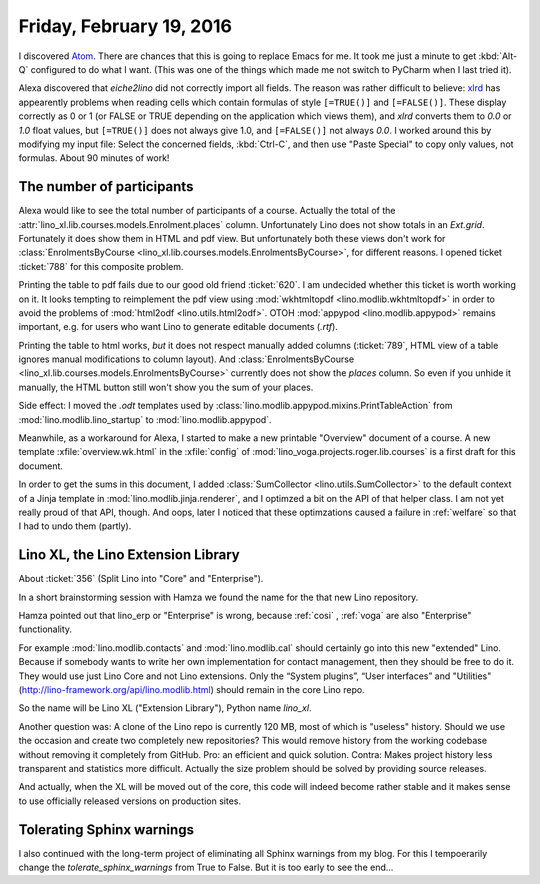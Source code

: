 =========================
Friday, February 19, 2016
=========================

I discovered `Atom <https://atom.io/>`_. There are chances that this
is going to replace Emacs for me. It took me just a minute to get
:kbd:`Alt-Q` configured to do what I want. (This was one of the things
which made me not switch to PyCharm when I last tried it).

Alexa discovered that `eiche2lino` did not correctly import all
fields.  The reason was rather difficult to believe: `xlrd
<https://secure.simplistix.co.uk/svn/xlrd/trunk/xlrd/doc/xlrd.html?p=4966#sheet.Sheet.row-method>`_
has appearently problems when reading cells which contain formulas of
style ``[=TRUE()]`` and ``[=FALSE()]``. These display correctly as 0
or 1 (or FALSE or TRUE depending on the application which views them),
and `xlrd` converts them to `0.0` or `1.0` float values, but
``[=TRUE()]`` does not always give 1.0, and ``[=FALSE()]`` not always
`0.0`.  I worked around this by modifying my input file: Select the
concerned fields, :kbd:`Ctrl-C`, and then use "Paste Special" to copy
only values, not formulas. About 90 minutes of work!


The number of participants
==========================

Alexa would like to see the total number of participants of a
course. Actually the total of the
:attr:`lino_xl.lib.courses.models.Enrolment.places` column.
Unfortunately Lino does not show totals in an `Ext.grid`.  Fortunately
it does show them in HTML and pdf view.  But unfortunately both these
views don't work for :class:`EnrolmentsByCourse
<lino_xl.lib.courses.models.EnrolmentsByCourse>`, for different
reasons. I opened ticket :ticket:`788` for this composite problem.

Printing the table to pdf fails due to our good old friend
:ticket:`620`.  I am undecided whether this ticket is worth working on
it.  It looks tempting to reimplement the pdf view using
:mod:`wkhtmltopdf <lino.modlib.wkhtmltopdf>` in order to avoid the
problems of :mod:`html2odf <lino.utils.html2odf>`.  OTOH :mod:`appypod
<lino.modlib.appypod>` remains important, e.g. for users who want Lino
to generate editable documents (`.rtf`).

Printing the table to html works, *but* it does not respect manually
added columns (:ticket:`789`, HTML view of a table ignores manual
modifications to column layout). And :class:`EnrolmentsByCourse
<lino_xl.lib.courses.models.EnrolmentsByCourse>` currently does not
show the `places` column. So even if you unhide it manually, the HTML
button still won't show you the sum of your places.

Side effect: I moved the `.odt` templates used by
:class:`lino.modlib.appypod.mixins.PrintTableAction` from
:mod:`lino.modlib.lino_startup` to :mod:`lino.modlib.appypod`.

Meanwhile, as a workaround for Alexa, I started to make a new
printable "Overview" document of a course.  A new template
:xfile:`overview.wk.html` in the :xfile:`config` of
:mod:`lino_voga.projects.roger.lib.courses` is a first draft for this
document.

In order to get the sums in this document, I added
:class:`SumCollector <lino.utils.SumCollector>` to the default context
of a Jinja template in :mod:`lino.modlib.jinja.renderer`, and I
optimzed a bit on the API of that helper class. I am not yet really
proud of that API, though.  And oops, later I noticed that these
optimzations caused a failure in :ref:`welfare` so that I had to undo
them (partly).


Lino XL, the Lino Extension Library
===================================

About :ticket:`356` (Split Lino into "Core" and "Enterprise").

In a short brainstorming session with Hamza we found the name for the
that new Lino repository. 

Hamza pointed out that lino_erp or "Enterprise" is wrong, because
:ref:`cosi` , :ref:`voga` are also "Enterprise" functionality.  

For example :mod:`lino.modlib.contacts` and :mod:`lino.modlib.cal`
should certainly go into this new "extended" Lino.  Because if
somebody wants to write her own implementation for contact management,
then they should be free to do it.  They would use just Lino Core and
not Lino extensions.  Only the “System plugins”, “User interfaces” and
"Utilities" (http://lino-framework.org/api/lino.modlib.html) should
remain in the core Lino repo.

So the name will be Lino XL ("Extension Library"), Python name
`lino_xl`.

Another question was: A clone of the Lino repo is currently 120 MB,
most of which is "useless" history. Should we use the occasion and
create two completely new repositories? This would remove history from
the working codebase without removing it completely from GitHub.  Pro:
an efficient and quick solution.  Contra: Makes project history less
transparent and statistics more difficult. Actually the size problem
should be solved by providing source releases.

And actually, when the XL will be moved out of the core, this code
will indeed become rather stable and it makes sense to use officially
released versions on production sites.


Tolerating Sphinx warnings
==========================

I also continued with the long-term project of eliminating all Sphinx
warnings from my blog.  For this I tempoerarily change the
`tolerate_sphinx_warnings` from True to False.  But it is too early to
see the end...
